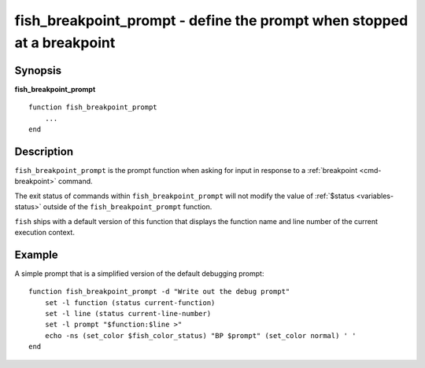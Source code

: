 .. _cmd-fish_breakpoint_prompt:

fish_breakpoint_prompt - define the prompt when stopped at a breakpoint
=======================================================================

Synopsis
--------

**fish_breakpoint_prompt**
::

    function fish_breakpoint_prompt
        ...
    end


Description
-----------

``fish_breakpoint_prompt`` is the prompt function when asking for input in response to a :ref:`breakpoint <cmd-breakpoint>` command.

The exit status of commands within ``fish_breakpoint_prompt`` will not modify the value of :ref:`$status <variables-status>` outside of the ``fish_breakpoint_prompt`` function.

``fish`` ships with a default version of this function that displays the function name and line number of the current execution context.


Example
-------

A simple prompt that is a simplified version of the default debugging prompt::

    function fish_breakpoint_prompt -d "Write out the debug prompt"
        set -l function (status current-function)
        set -l line (status current-line-number)
        set -l prompt "$function:$line >"
        echo -ns (set_color $fish_color_status) "BP $prompt" (set_color normal) ' '
    end


